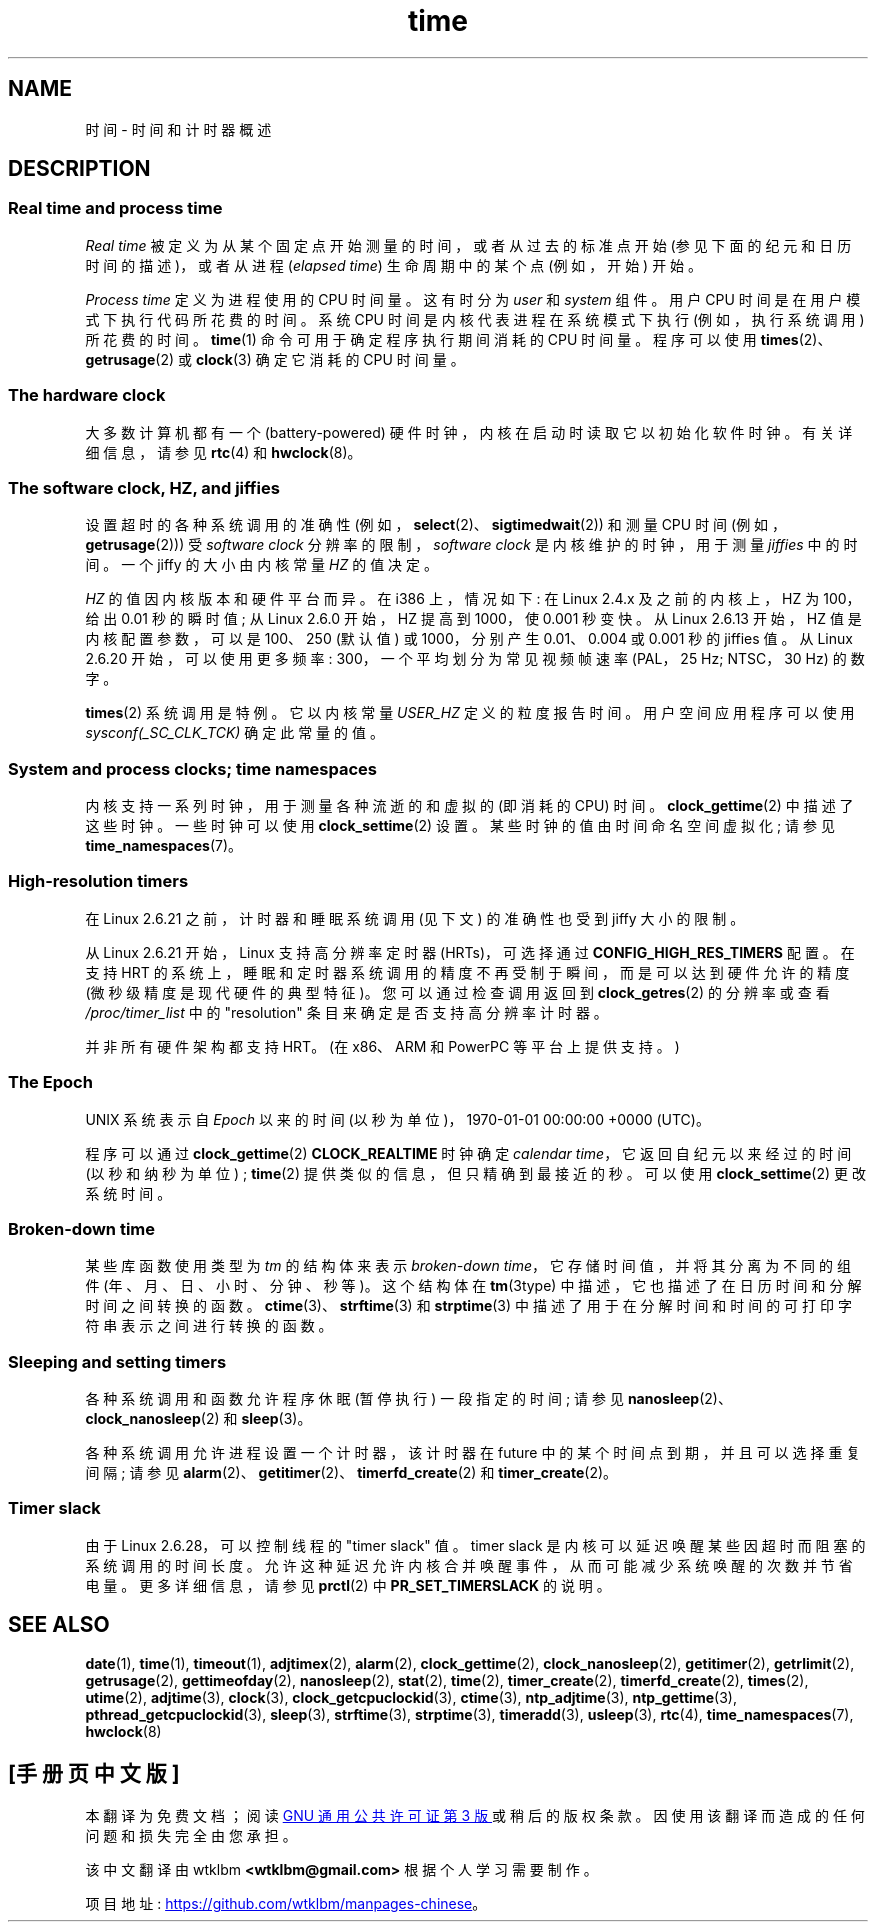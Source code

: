 .\" -*- coding: UTF-8 -*-
.\" Copyright (c) 2006 by Michael Kerrisk <mtk.manpages@gmail.com>
.\"
.\" SPDX-License-Identifier: Linux-man-pages-copyleft
.\"
.\" 2008-06-24, mtk: added some details about where jiffies come into
.\"     play; added section on high-resolution timers.
.\"
.\"*******************************************************************
.\"
.\" This file was generated with po4a. Translate the source file.
.\"
.\"*******************************************************************
.TH time 7 2023\-01\-22 "Linux man\-pages 6.03" 
.SH NAME
时间 \- 时间和计时器概述
.SH DESCRIPTION
.SS "Real time and process time"
\fIReal time\fP 被定义为从某个固定点开始测量的时间，或者从过去的标准点开始 (参见下面的纪元和日历时间的描述)，或者从进程
(\fIelapsed time\fP) 生命周期中的某个点 (例如，开始) 开始。
.PP
\fIProcess time\fP 定义为进程使用的 CPU 时间量。 这有时分为 \fIuser\fP 和 \fIsystem\fP 组件。 用户 CPU
时间是在用户模式下执行代码所花费的时间。 系统 CPU 时间是内核代表进程在系统模式下执行 (例如，执行系统调用) 所花费的时间。 \fBtime\fP(1)
命令可用于确定程序执行期间消耗的 CPU 时间量。 程序可以使用 \fBtimes\fP(2)、\fBgetrusage\fP(2) 或 \fBclock\fP(3)
确定它消耗的 CPU 时间量。
.SS "The hardware clock"
大多数计算机都有一个 (battery\-powered) 硬件时钟，内核在启动时读取它以初始化软件时钟。 有关详细信息，请参见 \fBrtc\fP(4) 和
\fBhwclock\fP(8)。
.SS "The software clock, HZ, and jiffies"
.\" semtimedop(), mq_timedwait(), io_getevents(), poll() are the same
.\" futexes and thus sem_timedwait() seem to use high-res timers.
设置超时的各种系统调用的准确性 (例如，\fBselect\fP(2)、\fBsigtimedwait\fP(2)) 和测量 CPU 时间
(例如，\fBgetrusage\fP(2))) 受 \fIsoftware clock\fP 分辨率的限制，\fIsoftware clock\fP
是内核维护的时钟，用于测量 \fIjiffies\fP 中的时间。 一个 jiffy 的大小由内核常量 \fIHZ\fP 的值决定。
.PP
\fIHZ\fP 的值因内核版本和硬件平台而异。 在 i386 上，情况如下: 在 Linux 2.4.x 及之前的内核上，HZ 为 100，给出 0.01
秒的瞬时值; 从 Linux 2.6.0 开始，HZ 提高到 1000，使 0.001 秒变快。 从 Linux 2.6.13 开始，HZ
值是内核配置参数，可以是 100、250 (默认值) 或 1000，分别产生 0.01、0.004 或 0.001 秒的 jiffies 值。 从
Linux 2.6.20 开始，可以使用更多频率: 300，一个平均划分为常见视频帧速率 (PAL，25 Hz; NTSC，30 Hz) 的数字。
.PP
.\" glibc gets this info with a little help from the ELF loader;
.\" see glibc elf/dl-support.c and kernel fs/binfmt_elf.c.
.\"
\fBtimes\fP(2) 系统调用是特例。 它以内核常量 \fIUSER_HZ\fP 定义的粒度报告时间。 用户空间应用程序可以使用
\fIsysconf(_SC_CLK_TCK)\fP 确定此常量的值。
.SS "System and process clocks; time namespaces"
.\"
内核支持一系列时钟，用于测量各种流逝的和虚拟的 (即消耗的 CPU) 时间。 \fBclock_gettime\fP(2) 中描述了这些时钟。
一些时钟可以使用 \fBclock_settime\fP(2) 设置。 某些时钟的值由时间命名空间虚拟化; 请参见
\fBtime_namespaces\fP(7)。
.SS "High\-resolution timers"
在 Linux 2.6.21 之前，计时器和睡眠系统调用 (见下文) 的准确性也受到 jiffy 大小的限制。
.PP
从 Linux 2.6.21 开始，Linux 支持高分辨率定时器 (HRTs)，可选择通过 \fBCONFIG_HIGH_RES_TIMERS\fP 配置。
在支持 HRT 的系统上，睡眠和定时器系统调用的精度不再受制于瞬间，而是可以达到硬件允许的精度 (微秒级精度是现代硬件的典型特征)。
您可以通过检查调用返回到 \fBclock_getres\fP(2) 的分辨率或查看 \fI/proc/timer_list\fP 中的 "resolution"
条目来确定是否支持高分辨率计时器。
.PP
并非所有硬件架构都支持 HRT。 (在 x86、ARM 和 PowerPC 等平台上提供支持。)
.SS "The Epoch"
UNIX 系统表示自 \fIEpoch\fP 以来的时间 (以秒为单位)，1970\-01\-01 00:00:00 +0000 (UTC)。
.PP
.\"
程序可以通过 \fBclock_gettime\fP(2) \fBCLOCK_REALTIME\fP 时钟确定 \fIcalendar time\fP，它返回自纪元以来经过的时间 (以秒和纳秒为单位) ; \fBtime\fP(2) 提供类似的信息，但只精确到最接近的秒。 可以使用
\fBclock_settime\fP(2) 更改系统时间。
.SS "Broken\-down time"
某些库函数使用类型为 \fItm\fP 的结构体来表示 \fIbroken\-down time\fP，它存储时间值，并将其分离为不同的组件
(年、月、日、小时、分钟、秒等)。 这个结构体在 \fBtm\fP(3type) 中描述，它也描述了在日历时间和分解时间之间转换的函数。
\fBctime\fP(3)、\fBstrftime\fP(3) 和 \fBstrptime\fP(3)
中描述了用于在分解时间和时间的可打印字符串表示之间进行转换的函数。
.SS "Sleeping and setting timers"
各种系统调用和函数允许程序休眠 (暂停执行) 一段指定的时间; 请参见 \fBnanosleep\fP(2)、\fBclock_nanosleep\fP(2) 和
\fBsleep\fP(3)。
.PP
各种系统调用允许进程设置一个计时器，该计时器在 future 中的某个时间点到期，并且可以选择重复间隔; 请参见
\fBalarm\fP(2)、\fBgetitimer\fP(2)、\fBtimerfd_create\fP(2) 和 \fBtimer_create\fP(2)。
.SS "Timer slack"
由于 Linux 2.6.28，可以控制线程的 "timer slack" 值。 timer slack
是内核可以延迟唤醒某些因超时而阻塞的系统调用的时间长度。 允许这种延迟允许内核合并唤醒事件，从而可能减少系统唤醒的次数并节省电量。 更多详细信息，请参见
\fBprctl\fP(2) 中 \fBPR_SET_TIMERSLACK\fP 的说明。
.SH "SEE ALSO"
.ad l
.nh
\fBdate\fP(1), \fBtime\fP(1), \fBtimeout\fP(1), \fBadjtimex\fP(2), \fBalarm\fP(2),
\fBclock_gettime\fP(2), \fBclock_nanosleep\fP(2), \fBgetitimer\fP(2),
\fBgetrlimit\fP(2), \fBgetrusage\fP(2), \fBgettimeofday\fP(2), \fBnanosleep\fP(2),
\fBstat\fP(2), \fBtime\fP(2), \fBtimer_create\fP(2), \fBtimerfd_create\fP(2),
\fBtimes\fP(2), \fButime\fP(2), \fBadjtime\fP(3), \fBclock\fP(3),
\fBclock_getcpuclockid\fP(3), \fBctime\fP(3), \fBntp_adjtime\fP(3),
\fBntp_gettime\fP(3), \fBpthread_getcpuclockid\fP(3), \fBsleep\fP(3), \fBstrftime\fP(3),
\fBstrptime\fP(3), \fBtimeradd\fP(3), \fBusleep\fP(3), \fBrtc\fP(4),
\fBtime_namespaces\fP(7), \fBhwclock\fP(8)
.PP
.SH [手册页中文版]
.PP
本翻译为免费文档；阅读
.UR https://www.gnu.org/licenses/gpl-3.0.html
GNU 通用公共许可证第 3 版
.UE
或稍后的版权条款。因使用该翻译而造成的任何问题和损失完全由您承担。
.PP
该中文翻译由 wtklbm
.B <wtklbm@gmail.com>
根据个人学习需要制作。
.PP
项目地址:
.UR \fBhttps://github.com/wtklbm/manpages-chinese\fR
.ME 。
